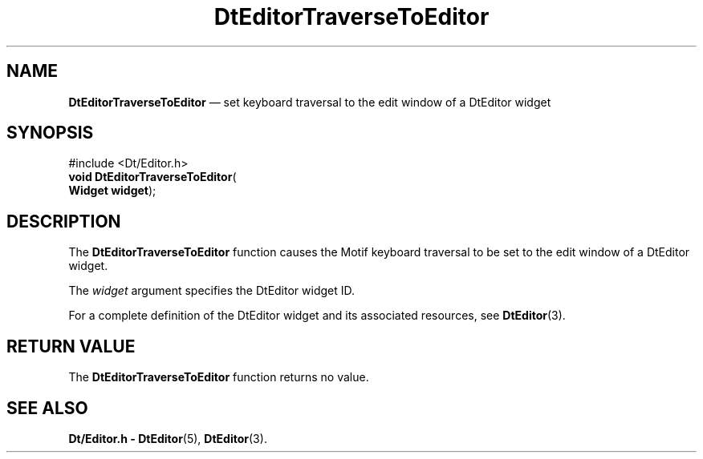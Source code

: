 '\" t
...\" EdTraver.sgm /main/5 1996/08/30 13:02:48 rws $
.de P!
.fl
\!!1 setgray
.fl
\\&.\"
.fl
\!!0 setgray
.fl			\" force out current output buffer
\!!save /psv exch def currentpoint translate 0 0 moveto
\!!/showpage{}def
.fl			\" prolog
.sy sed -e 's/^/!/' \\$1\" bring in postscript file
\!!psv restore
.
.de pF
.ie     \\*(f1 .ds f1 \\n(.f
.el .ie \\*(f2 .ds f2 \\n(.f
.el .ie \\*(f3 .ds f3 \\n(.f
.el .ie \\*(f4 .ds f4 \\n(.f
.el .tm ? font overflow
.ft \\$1
..
.de fP
.ie     !\\*(f4 \{\
.	ft \\*(f4
.	ds f4\"
'	br \}
.el .ie !\\*(f3 \{\
.	ft \\*(f3
.	ds f3\"
'	br \}
.el .ie !\\*(f2 \{\
.	ft \\*(f2
.	ds f2\"
'	br \}
.el .ie !\\*(f1 \{\
.	ft \\*(f1
.	ds f1\"
'	br \}
.el .tm ? font underflow
..
.ds f1\"
.ds f2\"
.ds f3\"
.ds f4\"
.ta 8n 16n 24n 32n 40n 48n 56n 64n 72n 
.TH "DtEditorTraverseToEditor" "library call"
.SH "NAME"
\fBDtEditorTraverseToEditor\fP \(em set keyboard traversal to the edit window of a DtEditor widget
.SH "SYNOPSIS"
.PP
.nf
#include <Dt/Editor\&.h>
\fBvoid \fBDtEditorTraverseToEditor\fP\fR(
\fBWidget \fBwidget\fR\fR);
.fi
.SH "DESCRIPTION"
.PP
The
\fBDtEditorTraverseToEditor\fP function causes the Motif keyboard traversal
to be set to the edit window of a DtEditor widget\&.
.PP
The
\fIwidget\fP argument specifies the DtEditor widget ID\&.
.PP
For a complete definition of the DtEditor widget
and its associated resources, see
\fBDtEditor\fP(3)\&. 
.SH "RETURN VALUE"
.PP
The
\fBDtEditorTraverseToEditor\fP function returns no value\&.
.SH "SEE ALSO"
.PP
\fBDt/Editor\&.h - DtEditor\fP(5), \fBDtEditor\fP(3)\&.
...\" created by instant / docbook-to-man, Sun 02 Sep 2012, 09:40
